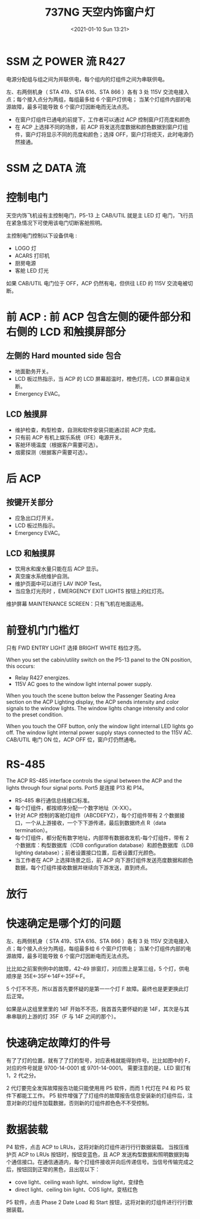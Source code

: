 # -*- eval: (setq org-download-image-dir (concat default-directory "./static/737NG 天空内饰窗户灯/")); -*-
:PROPERTIES:
:ID:       E222B2CE-BE89-4D40-BD1C-EEB9DA79AC78
:END:
#+LATEX_CLASS: my-article
#+DATE: <2021-01-10 Sun 13:21>
#+TITLE: 737NG 天空内饰窗户灯
#+PDF_KEY:
#+PAGE_KEY:

#+transclude: [[/Users/c/.spacemacs.d/convert_pdf2image.py]] :disable-auto :src python :rest ":python python3 :var input_file=(extract-value-from-keyword "PDF_KEY") pages=(extract-value-from-keyword "PAGE_KEY") relative_dir=(concat "./static/" (file-name-sans-extension (buffer-name)) "/") output_dir=(concat default-directory "static/" (file-name-sans-extension (buffer-name)) "/") :results raw output :exporte no-eval"

#+RESULTS:

* SSM 之 POWER 流                                                      :R427:
:PROPERTIES:
:ID:       F271D7E5-A116-411D-ACA0-A357870CA613
:END:

电源分配组与组之间为并联供电，每个组内的灯组件之间为串联供电。

左、右两侧机身（ STA 419、STA 616、STA 866 ）各有 3 处 115V 交流电接入点；每个接入点分为两组，每组最多给 6 个窗户灯供电；
当某个灯组件内部的电源故障，最多可能导致 6 个窗户灯因断电而无法点亮。

#+name SSM POWER
[[file:static/737NG 天空内饰窗户灯/2022-07-22_21-00-56_screenshot.jpg]]

[[file:static/737NG 天空内饰窗户灯/2022-07-22_21-29-58_screenshot.jpg]]

[[file:static/737NG 天空内饰窗户灯/2022-07-22_21-35-40_screenshot.jpg]]

[[file:static/737NG 天空内饰窗户灯/2022-07-22_21-36-13_screenshot.jpg]]

- 在窗户灯组件已通电的前提下，工作者可以通过 ACP 控制窗户灯亮度和颜色
- 在 ACP 上选择不同的场景，前 ACP 将发送亮度数据和颜色数据到窗户灯组件，窗户灯将显示不同的亮度和颜色；选择 OFF，窗户灯将熄灭，此时电源仍然接通。

#+transclude: [[id:A3B4F28E-6B38-4742-97C4-50CA3AEFA68E][SSM 33-22-11_(sh_1)]]

#+transclude: [[id:029B9F30-C8DB-41E6-B73B-5B1D6C257DB4][SSM 33-21-11]]

#+transclude: [[id:0E02E66F-10D0-4A58-B37A-07DFBAEADB28][SSM 33-21-12]]

* SSM 之 DATA 流
:PROPERTIES:
:ID:       F7E47182-574E-4B1F-B9BD-15ED9F596CA7
:END:
[[file:./static/737NG 天空内饰窗户灯/SSM 737NG 天空内饰窗户灯_page1.png]]

#+transclude: [[id:A3B4F28E-6B38-4742-97C4-50CA3AEFA68E][SSM 33-22-11_(sh_1)]]

#+transclude: [[id:029B9F30-C8DB-41E6-B73B-5B1D6C257DB4][SSM 33-21-11]]


#+transclude: [[id:999AF2E4-C32C-460F-A094-281422F0F198][SSM 33-22-14]]
#+transclude: [[id:A5C0097B-BCA8-4B20-AD40-89DDC935F9FF][SSM 33-22-12]]

#+transclude: [[id:6E694FB3-6462-461F-9606-4E3E3DA74252][SSM 33-22-13]]

#+transclude: [[id:8E28B49E-00C9-4E59-929F-347BE7F9F55E][SSM 33-22-15]]

* 控制电门
天空内饰飞机设有主控制电门，P5-13 上 CAB/UTIL 就是主 LED 灯 电门，飞行员在紧急情况下可使用该电门切断客舱照明。

主控制电门控制以下设备供电 :
- LOGO 灯
- ACARS 打印机
- 厨房电源
- 客舱 LED 灯光

如果 CAB/UTIL 电门位于 OFF，ACP 仍然有电，但供往 LED 的 115V 交流电被切断。

* 前 ACP : 前 ACP 包含左侧的硬件部分和右侧的 LCD 和触摸屏部分
** 左侧的 Hard mounted side 包合
- 地面勤务开关。
- LCD 板过热指示，当 ACP 的 LCD 屏幕超温时，橙色灯亮，LCD 屏幕自动关断。
- Emergency EVAC。

** LCD 触摸屏
- 维护检查，构型检查，自测和软件安装只能通过前 ACP 完成。
- 只有前 ACP 有机上娱乐系统（IFE）电源开关。
- 客舱环境温度（根据客户需要可选）。
- 烟雾探测（根据客户需要可选）。

* 后 ACP
** 按键开关部分
- 应急出口灯开关。
- LCD 板过热指示。
- Emergency EVAC。

** LCD 和触摸屏
- 饮用水和废水量只能在后 ACP 显示。
- 真空废水系统维护自测。
- 维护页面中可以进行 LAV INOP Test。
- 当应急灯光亮时 ，EMERGENCY EXIT LIGHTS 按钮上的红灯亮。

维护屏幕 MAINTENANCE SCREEN：只有飞机在地面适用。

* 前登机门门槛灯
只有 FWD ENTRY LIGHT 选择 BRIGHT WHITE 档位才亮。

When you set the cabin/utility switch on the P5-13 panel to the ON position, this occurs:
- Relay R427 energizes.
- 115V AC goes to the window light internal power supply.
When you touch the scene button below the Passenger Seating Area section on the ACP Lighting display, the ACP sends intensity and color signals to the window lights.
The window lights change intensity and color to the preset condition.

When you touch the OFF button, only the window light internal LED lights go off.
The window light internal power supply stays connected to the 115V AC. CAB/UTIL 电门 ON 位，ACP OFF 位，窗户灯仍然通电。

* RS-485
The ACP RS-485 interface controls the signal between the ACP and the lights through four signal ports.
Port5 是连接 P13 和 P14。

[[file:static/737NG 天空内饰窗户灯/2022-07-22_18-53-51_screenshot.jpg]]

- RS-485 串行通信总线接口标准。
- 每个灯组件，都按顺序分配一个数字地址（X-XX）。
- 针对 ACP 控制的客舱灯组件（ABCDEFYZ），每个灯组件带有 2 个数据接口，一个从上游接收，一个下下游传递，最后到数据终点 R（data termination）。
- 每个灯组件，都分配有数字地址，内部带有数据收发机-每个灯组件，带有 2 个数据库：构型数据库（CDB configuration database）和颜色数据库（LDB lighting database）；前者设置接口位置，后者设置灯光颜色。
- 当工作者在 ACP 上选择场景之后，前 ACP 向下游灯组件发送亮度数据和颜色数据，每个灯组件接收数据并继续向下游发送，直到终点。

[[file:static/737NG 天空内饰窗户灯/2022-07-22_18-54-25_screenshot.jpg]]

[[file:static/737NG 天空内饰窗户灯/2022-07-22_18-54-48_screenshot.jpg]]

[[file:static/737NG 天空内饰窗户灯/2022-07-22_18-54-58_screenshot.jpg]]

* 放行
:PROPERTIES:
:ID:       36FF4268-7EA8-4413-805E-5D5460D881E9
:END:

[[file:static/737NG 天空内饰窗户灯/2022-07-22_19-32-02_screenshot.jpg]]

* 快速确定是哪个灯的问题
:PROPERTIES:
:ID:       7987F7A6-304D-4D08-8819-AC2121975527
:END:
左、右两侧机身（ STA 419、STA 616、STA 866 ）各有 3 处 115V 交流电接入点；每个接入点分为两组，每组最多给 6 个窗户灯供电；
当某个灯组件内部的电源故障，最多可能导致 6 个窗户灯因断电而无法点亮。

⽐比如之前案例例中的故障，42-49 排窗灯，对应图上是第三组，5 个灯，供电顺序是 35E←35F←14F←35F←F。

5 个灯不不亮，所以⾸首先要怀疑的是第⼀一个灯 F 故障。最终也是更更换此灯后正常。

如果是从这组⾥里里的 14F 开始不不亮，我⾸首先要怀疑的是 14F，其次是与其串串联的上游的灯 35F（F 与 14F 之间的那个）。

#+name SSM POWER
[[file:static/737NG 天空内饰窗户灯/2022-07-22_21-00-56_screenshot.jpg]]

* 快速确定故障灯的件号
:PROPERTIES:
:ID:       24F4C1DF-47CC-4378-8B1E-73C599648830
:END:
有了了灯的位置，就有了了灯的型号，对应表格就能得到件号。⽐比如图中的 F，对应的件号就是 9700-14-0001 或 9701-14-0001。
需要注意的是，LED 窗灯有 1，2 代之分。

2 代灯要完全发挥故障报告功能只能使⽤用 P5 软件，⽽而 1 代灯在 P4 和 P5 软件下都能⼯工作。
P5 软件增强了了灯组件的故障报告信息安装新的灯组件后，注意对新的灯组件加载数据，否则新的灯组件颜⾊色不不受控制。
* 数据装载
:PROPERTIES:
:ID:       5190C357-2307-4557-A817-824DF2EB1BE7
:END:
P4 软件，点击 ACP to LRUs，这将对新的灯组件进⾏行行数据装载。
当按压维护页 ACP to LRUs 按钮时，按钮变蓝色，且 ACP 发送构型数据和照明数据到每个通信接口。在通信通道内，每个灯组件接收并向后传递信号。当信号传输完成之后，按钮回到正常的黑色，且出现以下：
- cove light、ceiling wash light、window light，变绿色
- direct light、ceiling bin light、COS light，变桔红色

[[file:static/737NG 天空内饰窗户灯/2022-07-22_21-22-11_screenshot.jpg]]

P5 软件，点击 Phase 2 Date Load 和 Start 按钮，这将对新的灯组件进⾏行行数据装载。

[[file:static/737NG 天空内饰窗户灯/2022-07-22_21-23-03_screenshot.jpg]]
